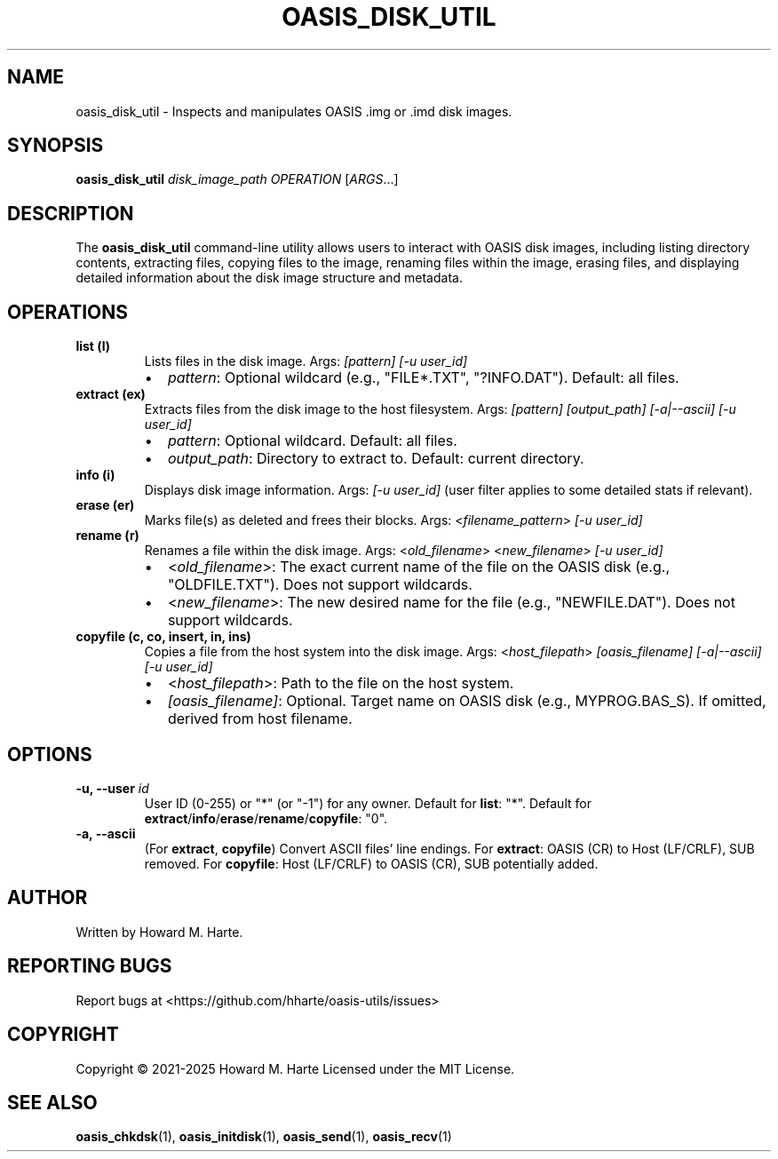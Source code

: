 .\" Man page for oasis_disk_util
.TH OASIS_DISK_UTIL 1 "2025-05-25" "OASIS UTILITIES" "User Commands"
.SH NAME
oasis_disk_util \- Inspects and manipulates OASIS .img or .imd disk images.
.SH SYNOPSIS
.B oasis_disk_util
.I disk_image_path
.I OPERATION
.RI [ ARGS ...]
.SH DESCRIPTION
The
.B oasis_disk_util
command-line utility allows users to interact with OASIS disk images, including listing directory contents, extracting files, copying files to the image, renaming files within the image, erasing files, and displaying detailed information about the disk image structure and metadata.
.SH OPERATIONS
.TP
.B list (l)
Lists files in the disk image.
Args: \fI[pattern]\fR \fI[-u user_id]\fR
.RS
.IP "\(bu" 2
\fIpattern\fR: Optional wildcard (e.g., "FILE*.TXT", "?INFO.DAT"). Default: all files.
.RE
.TP
.B extract (ex)
Extracts files from the disk image to the host filesystem.
Args: \fI[pattern]\fR \fI[output_path]\fR \fI[-a|--ascii]\fR \fI[-u user_id]\fR
.RS
.IP "\(bu" 2
\fIpattern\fR: Optional wildcard. Default: all files.
.IP "\(bu" 2
\fIoutput_path\fR: Directory to extract to. Default: current directory.
.RE
.TP
.B info (i)
Displays disk image information.
Args: \fI[-u user_id]\fR (user filter applies to some detailed stats if relevant).
.TP
.B erase (er)
Marks file(s) as deleted and frees their blocks.
Args: <\fIfilename_pattern\fR> \fI[-u user_id]\fR
.TP
.B rename (r)
Renames a file within the disk image.
Args: <\fIold_filename\fR> <\fInew_filename\fR> \fI[-u user_id]\fR
.RS
.IP "\(bu" 2
<\fIold_filename\fR>: The exact current name of the file on the OASIS disk (e.g., "OLDFILE.TXT"). Does not support wildcards.
.IP "\(bu" 2
<\fInew_filename\fR>: The new desired name for the file (e.g., "NEWFILE.DAT"). Does not support wildcards.
.RE
.TP
.B copyfile (c, co, insert, in, ins)
Copies a file from the host system into the disk image.
Args: <\fIhost_filepath\fR> \fI[oasis_filename]\fR \fI[-a|--ascii]\fR \fI[-u user_id]\fR
.RS
.IP "\(bu" 2
<\fIhost_filepath\fR>: Path to the file on the host system.
.IP "\(bu" 2
\fI[oasis_filename]\fR: Optional. Target name on OASIS disk (e.g., MYPROG.BAS_S). If omitted, derived from host filename.
.RE
.SH OPTIONS
.TP
.BI "-u, --user " id
User ID (0-255) or "*" (or "\-1") for any owner. Default for \fBlist\fR: "*". Default for \fBextract\fR/\fBinfo\fR/\fBerase\fR/\fBrename\fR/\fBcopyfile\fR: "0".
.TP
.B -a, --ascii
(For \fBextract\fR, \fBcopyfile\fR) Convert ASCII files' line endings. For \fBextract\fR: OASIS (CR) to Host (LF/CRLF), SUB removed. For \fBcopyfile\fR: Host (LF/CRLF) to OASIS (CR), SUB potentially added.
.SH AUTHOR
Written by Howard M. Harte.
.SH REPORTING BUGS
Report bugs at <https://github.com/hharte/oasis-utils/issues>
.SH COPYRIGHT
Copyright © 2021-2025 Howard M. Harte
Licensed under the MIT License.
.SH SEE ALSO
.BR oasis_chkdsk (1),
.BR oasis_initdisk (1),
.BR oasis_send (1),
.BR oasis_recv (1)
